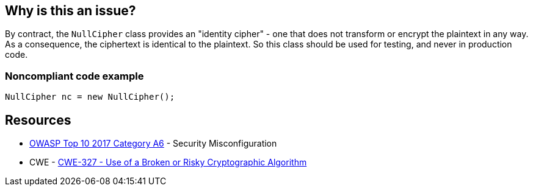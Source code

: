 == Why is this an issue?

By contract, the ``++NullCipher++`` class provides an "identity cipher" - one that does not transform or encrypt the plaintext in any way. As a consequence, the ciphertext is identical to the plaintext. So this class should be used for testing, and never in production code.


=== Noncompliant code example

[source,java]
----
NullCipher nc = new NullCipher();
----


== Resources

* https://owasp.org/www-project-top-ten/2017/A6_2017-Security_Misconfiguration[OWASP Top 10 2017 Category A6] - Security Misconfiguration
* CWE - https://cwe.mitre.org/data/definitions/327[CWE-327 - Use of a Broken or Risky Cryptographic Algorithm]


ifdef::env-github,rspecator-view[]

'''
== Implementation Specification
(visible only on this page)

=== Message

Remove this use of the "NullCipher" class.


'''
== Comments And Links
(visible only on this page)

=== on 3 Dec 2014, 16:05:08 Nicolas Peru wrote:
As discussed, detecting call to constructor(s) is sufficient.

endif::env-github,rspecator-view[]
